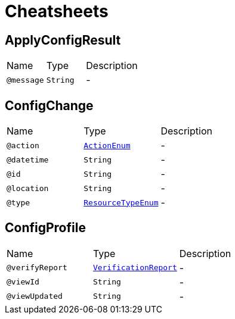 = Cheatsheets

[[ApplyConfigResult]]
== ApplyConfigResult


[cols=">25%,25%,50%"]
[frame="topbot"]
|===
^|Name | Type ^| Description
|[[message]]`@message`|`String`|-
|===

[[ConfigChange]]
== ConfigChange


[cols=">25%,25%,50%"]
[frame="topbot"]
|===
^|Name | Type ^| Description
|[[action]]`@action`|`link:enums.html#ActionEnum[ActionEnum]`|-
|[[datetime]]`@datetime`|`String`|-
|[[id]]`@id`|`String`|-
|[[location]]`@location`|`String`|-
|[[type]]`@type`|`link:enums.html#ResourceTypeEnum[ResourceTypeEnum]`|-
|===

[[ConfigProfile]]
== ConfigProfile


[cols=">25%,25%,50%"]
[frame="topbot"]
|===
^|Name | Type ^| Description
|[[verifyReport]]`@verifyReport`|`link:dataobjects.html#VerificationReport[VerificationReport]`|-
|[[viewId]]`@viewId`|`String`|-
|[[viewUpdated]]`@viewUpdated`|`String`|-
|===

